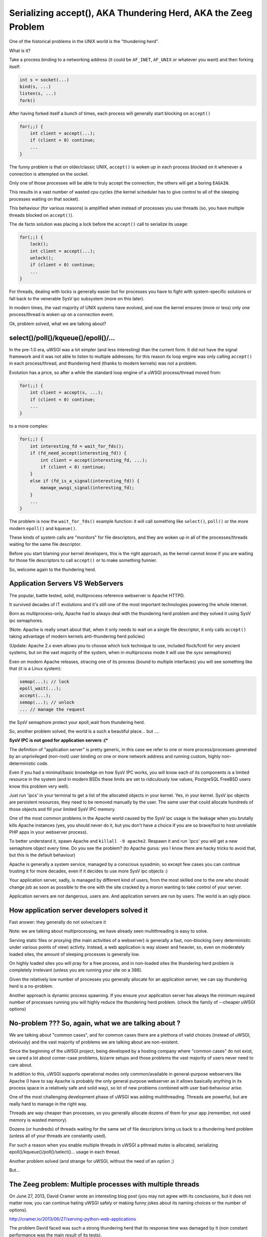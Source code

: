 Serializing accept(), AKA Thundering Herd, AKA the Zeeg Problem
===============================================================

One of the historical problems in the UNIX world is the "thundering herd".

What is it?

Take a process binding to a networking address (it could be ``AF_INET``,
``AF_UNIX`` or whatever you want) and then forking itself:

.. code-block:: c

   int s = socket(...)
   bind(s, ...)
   listen(s, ...)
   fork()

After having forked itself a bunch of times, each process will generally start
blocking on ``accept()``

.. code-block:: c

   for(;;) {
       int client = accept(...);
       if (client < 0) continue;
       ...
   }

The funny problem is that on older/classic UNIX, ``accept()`` is woken up in
each process blocked on it whenever a connection is attempted on the socket.

Only one of those processes will be able to truly accept the connection, the
others will get a boring ``EAGAIN``.

This results in a vast number of wasted cpu cycles (the kernel scheduler has to
give control to all of the sleeping processes waiting on that socket).

This behaviour (for various reasons) is amplified when instead of processes you
use threads (so, you have multiple threads blocked on ``accept()``).

The de facto solution was placing a lock before the ``accept()`` call to serialize
its usage:

.. code-block:: c

   for(;;) {
       lock();
       int client = accept(...);
       unlock();
       if (client < 0) continue;
       ...
   }

For threads, dealing with locks is generally easier but for processes you have
to fight with system-specific solutions or fall back to the venerable SysV ipc
subsystem (more on this later).

In modern times, the vast majority of UNIX systems have evolved, and now the
kernel ensures (more or less) only one process/thread is woken up on a
connection event.

Ok, problem solved, what we are talking about?

select()/poll()/kqueue()/epoll()/...
^^^^^^^^^^^^^^^^^^^^^^^^^^^^^^^^^^^^

In the pre-1.0 era, uWSGI was a lot simpler (and less interesting) than the
current form. It did not have the signal framework and it was not able to
listen to multiple addresses; for this reason its loop engine was only calling
``accept()`` in each process/thread, and thundering herd (thanks to modern
kernels) was not a problem.

Evolution has a price, so after a while the standard loop engine of a uWSGI
process/thread moved from:

.. code-block:: c

   for(;;) {
       int client = accept(s, ...);
       if (client < 0) continue;
       ...
   }

to a more complex:

.. code-block:: c

   for(;;) {
       int interesting_fd = wait_for_fds();
       if (fd_need_accept(interesting_fd)) {
           int client = accept(interesting_fd, ...);
           if (client < 0) continue;
       }
       else if (fd_is_a_signal(interesting_fd)) {
           manage_uwsgi_signal(interesting_fd);
       }
       ...
   }

The problem is now the ``wait_for_fds()`` example function: it will call
something like ``select()``, ``poll()`` or the more modern ``epoll()`` and
``kqueue()``.

These kinds of system calls are "monitors" for file descriptors, and they are
woken up in all of the processes/threads waiting for the same file descriptor.

Before you start blaming your kernel developers, this is the right approach, as
the kernel cannot know if you are waiting for those file descriptors to call
``accept()`` or to make something funnier.

So, welcome again to the thundering herd.

Application Servers VS WebServers
^^^^^^^^^^^^^^^^^^^^^^^^^^^^^^^^^

The popular, battle tested, solid, multiprocess reference webserver is Apache
HTTPD.

It survived decades of IT evolutions and it's still one of the most important
technologies powering the whole Internet.

Born as multiprocess-only, Apache had to always deal with the thundering herd
problem and they solved it using SysV ipc semaphores.

(Note: Apache is really smart about that, when it only needs to wait on a
single file descriptor, it only calls ``accept()`` taking advantage of modern
kernels anti-thundering herd policies)

(Update: Apache 2.x even allows you to choose which lock technique to use,
included flock/fcntl for very ancient systems, but on the vast majority of the
system, when in multiprocess mode it will use the sysv semaphores)

Even on modern Apache releases, stracing one of its process (bound to multiple
interfaces) you will see something like that (it is a Linux system):

.. code-block:: c

   semop(...); // lock
   epoll_wait(...);
   accept(...);
   semop(...); // unlock
   ... // manage the request

the SysV semaphore protect your epoll_wait from thundering herd.

So, another problem solved, the world is a such a beautiful place... but ....

**SysV IPC is not good for application servers :(***

The definition of "application server" is pretty generic, in this case we refer
to one or more process/processes generated by an unprivileged (non-root) user
binding on one or more network address and running custom, highly
non-deterministic code.

Even if you had a minimal/basic knowledge on how SysV IPC works, you will know
each of its components is a limited resource in the system (and in modern BSDs
these limits are set to ridiculously low values, PostgreSQL FreeBSD users know
this problem very well).

Just run 'ipcs' in your terminal to get a list of the allocated objects in your
kernel. Yes, in your kernel. SysV ipc objects are persistent resources, they
need to be removed manually by the user. The same user that could allocate
hundreds of those objects and fill your limited SysV IPC memory.

One of the most common problems in the Apache world caused by the SysV ipc
usage is the leakage when you brutally kills Apache instances (yes, you should
never do it, but you don't have a choice if you are so brave/fool to host
unreliable PHP apps in your webserver process).

To better understand it, spawn Apache and ``killall -9 apache2``. Respawn it
and run 'ipcs' you will get a new semaphore object every time. Do you see the
problem? (to Apache gurus: yes I know there are hacky tricks to avoid that,
but this is the default behaviour)

Apache is generally a system service, managed by a conscious sysadmin, so
except few cases you can continue trusting it for more decades, even if it
decides to use more SysV ipc objects :)

Your application server, sadly, is managed by different kind of users, from the
most skilled one to the one who should change job as soon as possible to the
one with the site cracked by a moron wanting to take control of your server.

Application servers are not dangerous, users are. And application servers are
run by users. The world is an ugly place.

How application server developers solved it
^^^^^^^^^^^^^^^^^^^^^^^^^^^^^^^^^^^^^^^^^^^

Fast answer: they generally do not solve/care it

Note: we are talking about multiprocessing, we have already seen multithreading
is easy to solve.

Serving static files or proxying (the main activities of a webserver) is
generally a fast, non-blocking (very deterministic under various points of view)
activity. Instead, a web application is way slower and heavier, so, even on
moderately loaded sites, the amount of sleeping processes is generally low.

On highly loaded sites you will pray for a free process, and in non-loaded
sites the thundering herd problem is completely irrelevant (unless you are
running your site on a 386).

Given the relatively low number of processes you generally allocate for an
application server, we can say thundering herd is a no-problem.

Another approach is dynamic process spawning. If you ensure your application
server has always the minimum required number of processes running you will
highly reduce the thundering herd problem. (check the family of --cheaper uWSGI
options)

No-problem ??? So, again, what we are talking about ?
^^^^^^^^^^^^^^^^^^^^^^^^^^^^^^^^^^^^^^^^^^^^^^^^^^^^^

We are talking about "common cases", and for common cases there are a plethora
of valid choices (instead of uWSGI, obviously) and the vast majority of
problems we are talking about are non-existent.

Since the beginning of the uWSGI project, being developed by a hosting company
where "common cases" do not exist, we cared a lot about corner-case problems,
bizarre setups and those problems the vast majority of users never need to care
about.

In addition to this, uWSGI supports operational modes only common/available in
general-purpose webservers like Apache (I have to say Apache is probably the
only general purpose webserver as it allows basically anything in its process
space in a relatively safe and solid way), so lot of new problems combined with
user bad-behaviour arise.

One of the most challenging development phase of uWSGI was adding
multithreading. Threads are powerful, but are really hard to manage in the
right way.

Threads are way cheaper than processes, so you generally allocate dozens of
them for your app (remember, not used memory is wasted memory).

Dozens (or hundreds) of threads waiting for the same set of file descriptors
bring us back to a thundering herd problem (unless all of your threads are
constantly used).

For such a reason when you enable multiple threads in uWSGI a pthread mutex is
allocated, serializing epoll()/kqueue()/poll()/select()... usage in each
thread.

Another problem solved (and strange for uWSGI, without the need of an option ;)

But...

The Zeeg problem: Multiple processes with multiple threads
^^^^^^^^^^^^^^^^^^^^^^^^^^^^^^^^^^^^^^^^^^^^^^^^^^^^^^^^^^

On June 27, 2013, David Cramer wrote an interesting blog post (you may not
agree with its conclusions, but it does not matter now, you can continue hating
uWSGI safely or making funny jokes about its naming choices or the number of
options).

http://cramer.io/2013/06/27/serving-python-web-applications

The problem David faced was such a strong thundering herd that its response
time was damaged by it (non constant performance was the main result of its
tests).

Why did it happen? Wasn't the mutex allocated by uWSGI solving it?

David is (was) running uWSGI with 10 process and each of them with 10 threads:

.. code-block:: sh

   uwsgi --processes 10 --threads 10 ...

While the mutex protects each thread in a single process to call ``accept()``
on the same request, there is no such mechanism (or better, it is not enabled
by default, see below) to protect multiple processes from doing it, so given
the number of threads (100) available for managing requests, it is unlikely
that a single process is completely blocked (read: with all of its 10 threads
blocked in a request) so welcome back to the thundering herd.

How David solved it ?
^^^^^^^^^^^^^^^^^^^^^

uWSGI is a controversial piece of software, no shame in that. There are users
fiercely hating it and others morbidly loving it, but all agree that docs could
be way better ([OT] it is good when all the people agree on something, but pull
requests on uwsgi-docs are embarrassingly low and all from the same people....
come on, help us !!!)

David used an empirical approach, spotted its problem and decided to solve it
running independent uwsgi processes bound on different sockets and configured
nginx to round robin between them.

It is a very elegant approach, but it has a problem: nginx cannot know if the
process on which is sending the request has all of its thread busy. It is a
working but suboptimal solution.

The best way would be having an inter-process locking (like Apache),
serializing all of the ``accept()`` in both threads and processes

uWSGI docs sucks: --thunder-lock
^^^^^^^^^^^^^^^^^^^^^^^^^^^^^^^^

Michael Hood (you will find his name in the comments of David's post, too)
signalled the problem in the uWSGI mailing-list/issue tracker some time ago, he
even came out with an initial patch that ended with the ``--thunder-lock``
option (this is why open-source is better ;)

``--thunder-lock`` is available since uWSGI 1.4.6 but never got documentation (of
any kind)

Only the people following the mailing-list (or facing the specific problem)
know about it.

SysV IPC semaphores are bad how you solved it ?
^^^^^^^^^^^^^^^^^^^^^^^^^^^^^^^^^^^^^^^^^^^^^^^

Interprocess locking has been an issue since uWSGI 0.0.0.0.0.1, but we solved
it in the first public release of the project (in 2009).

We basically checked each operating system capabilities and chose the
best/fastest ipc locking they could offer, filling our code with dozens of
#ifdef.

When you start uWSGI you should see in its logs which "lock engine" has been
chosen.

There is support for a lot of them:

 - pthread mutexes with _PROCESS_SHARED and _ROBUST attributes (modern Linux and Solaris)
 - pthread mutexes with _PROCESS_SHARED (older Linux)
 - OSX Spinlocks (MacOSX, Darwin)
 - Posix semaphores (FreeBSD >= 9)
 - Windows mutexes (Windows/Cygwin)
 - SysV IPC semaphores (fallback for all the other systems)

Their usage is required for uWSGI-specific features like caching, rpc and all
of those features requiring changing shared memory structures (allocated with
mmap() + _SHARED)

Each of these engines is different from the others and dealing with them has
been a pain and (more important) some of them are not "ROBUST".

The "ROBUST" term is pthread-borrowed. If a lock is "robust", it means if the
process locking it dies, the lock is released.

You would expect it from all of the lock engines, but sadly only few of them
works reliably.

For this reason the uWSGI master process has to allocate an additional thread
(the 'deadlock' detector) constantly checking for non-robust unreleased locks
mapped to dead processes.

It is a pain, however, anyone will tell you IPC locking is easy should be
accepted in a JEDI school...

uWSGI developers are fu*!ing cowards
^^^^^^^^^^^^^^^^^^^^^^^^^^^^^^^^^^^^

Both David Cramer and Graham Dumpleton (yes, he is the mod_wsgi author but
heavily contributed to uWSGI development as well to the other WSGI servers,
this is another reason why open source is better) asked why ``--thunder-lock``
is not the default when multiprocess + multithread is requested.

This is a good question with a simple answer: we are cowards who only care
about money.

uWSGI is completely open source, but its development is sponsored (in various
way) by the companies using it and by Unbit.it customers.

Enabling "risky" features by default for a "common" usage (like
multiprocess+multithread) is too much for us, and in addition to this, the
situation (especially on linux) of library/kernel incompatibilities is a real
pain.

As an example for having ROBUST pthread mutexes you need a modern kernel with a
modern glibc, but commonly used distros (like the centos family) have a mix of
older kernels with newer glibc and the opposite too. This leads to the
inability to correctly detect which is the best locking engine for a platform,
and so, when the uwsgiconfig.py script is in doubt it falls back to the safest
approach (like non-robust pthread mutexes on linux).

The deadlock-detector should save you from most of the problem, but the
"should" word is the key. Making a test suite (or even a single unit test) on
this kind of code is basically impossible (well, at least for me), so we
cannot be sure all is in the right place (and reporting threading bugs is hard
for users as well as skilled developer, unless you work on pypy ;)

Linux pthread robust mutexes are solid, we are "pretty" sure about that, so you
should be able to enable ``--thunder-lock`` on modern Linux systems with a
99.999999% success rates, but we prefer (for now) users consciously enable it

When SysV IPC semaphores are a better choice
^^^^^^^^^^^^^^^^^^^^^^^^^^^^^^^^^^^^^^^^^^^^

Yes, there are cases on which SysV IPC semaphores gives you better results than
system-specific features.

Marcin Deranek of Booking.com has been battle-testing uWSGI for months and
helped us with fixing corner-case situations even in the locking area.

He noted system-specific lock-engines tend to favour the kernel scheduler (when
choosing which process wins the next lock after an unlock) instead of a
round-robin distribution.

As for their specific need for an equal distribution of requests among
processes is better (they use uWSGI with perl, so no threading is in place, but
they spawn lot of processes) they (currently) choose to use the "ipcsem" lock
engine with:

.. code-block:: sh

   uwsgi --lock-engine ipcsem --thunder-lock --processes 100 --psgi ....

The funny thing (this time) is that you can easily test if the lock is working
well. Just start blasting the server and you will see in the request logs how
the reported pid is different each time, while with system-specific locking the
pids are pretty random with a pretty heavy tendency of favouring the last used
process.

Funny enough, the first problem they faced was the ipcsem leakage (when you are
in emergency, graceful reload/stop is your enemy and kill -9 will be your
silver bullet)

To fix it, the --ftok option is available allowing you to give a unique id to
the semaphore object and to reuse it if it is available from a previous run:

.. code-block:: sh

   uwsgi --lock-engine ipcsem --thunder-lock --processes 100 --ftok /tmp/foobar --psgi ....

--ftok takes a file as an argument, it will use it to build the unique id. A
common pattern is using the pidfile for it


What about other portable lock engines ?
^^^^^^^^^^^^^^^^^^^^^^^^^^^^^^^^^^^^^^^^

In addition to "ipcsem", uWSGI (where available) adds "posixsem" too.

They are used by default only on FreeBSD >= 9, but are available on Linux too.

They are not "ROBUST", but they do not need shared kernel resources, so if you
trust our deadlock detector they are a pretty-good approach. (Note: Graham
Dumpleton pointed me to the fact they can be enabled on Apache 2.x too)

Conclusions
^^^^^^^^^^^

You can have the best (or the worst) software of the whole universe, but
without docs it does not exist.

The Apache team still slam the face of the vast majority of us trying to touch
their market share :)

Bonus chapter: using the Zeeg approach in a uWSGI friendly way
^^^^^^^^^^^^^^^^^^^^^^^^^^^^^^^^^^^^^^^^^^^^^^^^^^^^^^^^^^^^^^

I have to admit, I am not a big fan of supervisord. It is a good software
without doubts, but I consider the Emperor and the --attach-daemon facilities a
better approach to the deployment problems. In addition to this, if you want to
have a "scriptable"/"extendable" process supervisor I think Circus
(http://circus.readthedocs.org/) is a lot more fun and capable (the first thing
I have done after implementing socket activation in the uWSGI Emperor was
making a pull request [merged, if you care] for the same feature in Circus).

Obviously supervisord works and is used by lot of people, but as a heavy uWSGI
user I tend to abuse its features to accomplish a result.

The first approach I would use is binding to 10 different ports and mapping
each of them to a specific process:

.. code-block:: ini

    [uwsgi]
    processes = 5
    threads = 5

    ; create 5 sockets
    socket = :9091
    socket = :9092
    socket = :9093
    socket = :9094
    socket = :9095

    ; map each socket (zero-indexed) to the specific worker
    map-socket = 0:1
    map-socket = 1:2
    map-socket = 2:3
    map-socket = 3:4
    map-socket = 4:5

Now you have a master monitoring 5 processes, each one bound to a different
address (no ``--thunder-lock`` needed)

For the Emperor fanboys you can make such a template (call it foo.template):

.. code-block:: ini

    [uwsgi]
    processes = 1
    threads = 10
    socket = :%n

Now make a symbolic link for each instance+port you want to spawn:

.. code-block:: sh

    ln -s foo.template 9091.ini
    ln -s foo.template 9092.ini
    ln -s foo.template 9093.ini
    ln -s foo.template 9094.ini
    ln -s foo.template 9095.ini
    ln -s foo.template 9096.ini

Bonus chapter 2: securing SysV IPC semaphores
^^^^^^^^^^^^^^^^^^^^^^^^^^^^^^^^^^^^^^^^^^^^^

My company hosting platform in heavily based on Linux cgroups and namespaces.

The first (cgroups) are used to limit/account resource usage, while the second
(namespaces) are used to give an "isolated" system view to users (like seeing a
dedicated hostname or root filesystem).

As we allow users to spawn PostgreSQL instances in their accounts we need to
limit SysV objects.

Luckily, modern Linux kernels have a namespace for IPC, so calling
unshare(CLONE_NEWIPC) will create a whole new set (detached from the others) of
IPC objects.

Calling ``--unshare ipc`` in customer-dedicated Emperors is a common approach.
When combined with memory cgroup you will end with a pretty secure setup.


Credits:
^^^^^^^^

Author: Roberto De Ioris

Fixed by: Honza Pokorny
